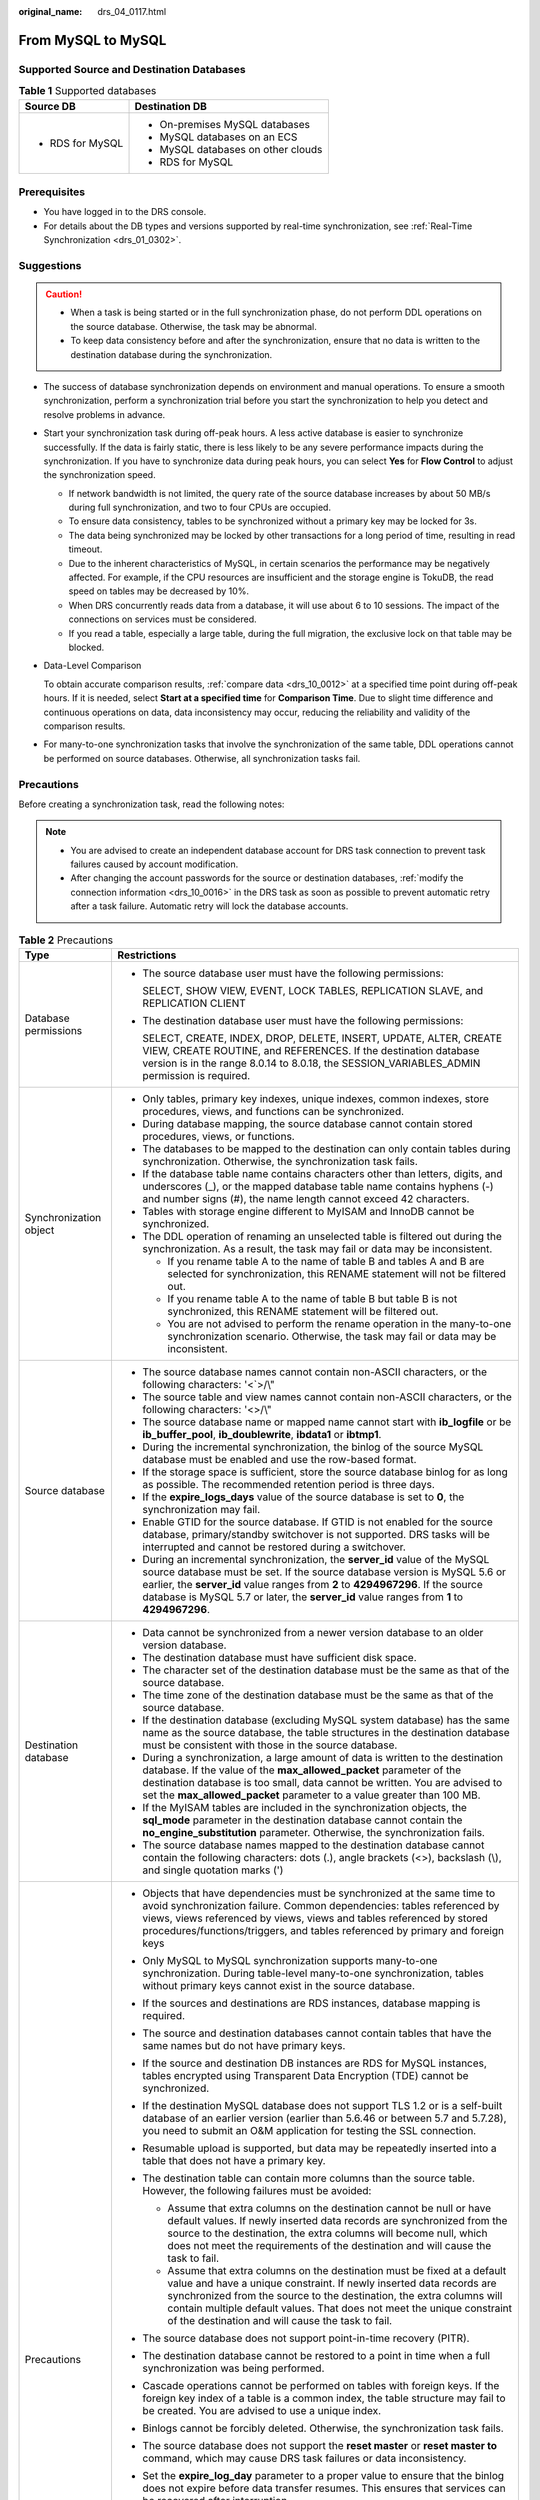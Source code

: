 :original_name: drs_04_0117.html

.. _drs_04_0117:

From MySQL to MySQL
===================

Supported Source and Destination Databases
------------------------------------------

.. table:: **Table 1** Supported databases

   +-----------------------------------+------------------------------------+
   | Source DB                         | Destination DB                     |
   +===================================+====================================+
   | -  RDS for MySQL                  | -  On-premises MySQL databases     |
   |                                   | -  MySQL databases on an ECS       |
   |                                   | -  MySQL databases on other clouds |
   |                                   | -  RDS for MySQL                   |
   +-----------------------------------+------------------------------------+

Prerequisites
-------------

-  You have logged in to the DRS console.
-  For details about the DB types and versions supported by real-time synchronization, see :ref:`Real-Time Synchronization <drs_01_0302>`.

Suggestions
-----------

.. caution::

   -  When a task is being started or in the full synchronization phase, do not perform DDL operations on the source database. Otherwise, the task may be abnormal.
   -  To keep data consistency before and after the synchronization, ensure that no data is written to the destination database during the synchronization.

-  The success of database synchronization depends on environment and manual operations. To ensure a smooth synchronization, perform a synchronization trial before you start the synchronization to help you detect and resolve problems in advance.

-  Start your synchronization task during off-peak hours. A less active database is easier to synchronize successfully. If the data is fairly static, there is less likely to be any severe performance impacts during the synchronization. If you have to synchronize data during peak hours, you can select **Yes** for **Flow Control** to adjust the synchronization speed.

   -  If network bandwidth is not limited, the query rate of the source database increases by about 50 MB/s during full synchronization, and two to four CPUs are occupied.
   -  To ensure data consistency, tables to be synchronized without a primary key may be locked for 3s.
   -  The data being synchronized may be locked by other transactions for a long period of time, resulting in read timeout.
   -  Due to the inherent characteristics of MySQL, in certain scenarios the performance may be negatively affected. For example, if the CPU resources are insufficient and the storage engine is TokuDB, the read speed on tables may be decreased by 10%.
   -  When DRS concurrently reads data from a database, it will use about 6 to 10 sessions. The impact of the connections on services must be considered.
   -  If you read a table, especially a large table, during the full migration, the exclusive lock on that table may be blocked.

-  Data-Level Comparison

   To obtain accurate comparison results, :ref:`compare data <drs_10_0012>` at a specified time point during off-peak hours. If it is needed, select **Start at a specified time** for **Comparison Time**. Due to slight time difference and continuous operations on data, data inconsistency may occur, reducing the reliability and validity of the comparison results.

-  For many-to-one synchronization tasks that involve the synchronization of the same table, DDL operations cannot be performed on source databases. Otherwise, all synchronization tasks fail.

Precautions
-----------

Before creating a synchronization task, read the following notes:

.. note::

   -  You are advised to create an independent database account for DRS task connection to prevent task failures caused by account modification.
   -  After changing the account passwords for the source or destination databases, :ref:`modify the connection information <drs_10_0016>` in the DRS task as soon as possible to prevent automatic retry after a task failure. Automatic retry will lock the database accounts.

.. table:: **Table 2** Precautions

   +-----------------------------------+------------------------------------------------------------------------------------------------------------------------------------------------------------------------------------------------------------------------------------------------------------------------------------------------------------------------------------------------------------+
   | Type                              | Restrictions                                                                                                                                                                                                                                                                                                                                               |
   +===================================+============================================================================================================================================================================================================================================================================================================================================================+
   | Database permissions              | -  The source database user must have the following permissions:                                                                                                                                                                                                                                                                                           |
   |                                   |                                                                                                                                                                                                                                                                                                                                                            |
   |                                   |    SELECT, SHOW VIEW, EVENT, LOCK TABLES, REPLICATION SLAVE, and REPLICATION CLIENT                                                                                                                                                                                                                                                                        |
   |                                   |                                                                                                                                                                                                                                                                                                                                                            |
   |                                   | -  The destination database user must have the following permissions:                                                                                                                                                                                                                                                                                      |
   |                                   |                                                                                                                                                                                                                                                                                                                                                            |
   |                                   |    SELECT, CREATE, INDEX, DROP, DELETE, INSERT, UPDATE, ALTER, CREATE VIEW, CREATE ROUTINE, and REFERENCES. If the destination database version is in the range 8.0.14 to 8.0.18, the SESSION_VARIABLES_ADMIN permission is required.                                                                                                                      |
   +-----------------------------------+------------------------------------------------------------------------------------------------------------------------------------------------------------------------------------------------------------------------------------------------------------------------------------------------------------------------------------------------------------+
   | Synchronization object            | -  Only tables, primary key indexes, unique indexes, common indexes, store procedures, views, and functions can be synchronized.                                                                                                                                                                                                                           |
   |                                   |                                                                                                                                                                                                                                                                                                                                                            |
   |                                   | -  During database mapping, the source database cannot contain stored procedures, views, or functions.                                                                                                                                                                                                                                                     |
   |                                   | -  The databases to be mapped to the destination can only contain tables during synchronization. Otherwise, the synchronization task fails.                                                                                                                                                                                                                |
   |                                   | -  If the database table name contains characters other than letters, digits, and underscores (_), or the mapped database table name contains hyphens (-) and number signs (#), the name length cannot exceed 42 characters.                                                                                                                               |
   |                                   | -  Tables with storage engine different to MyISAM and InnoDB cannot be synchronized.                                                                                                                                                                                                                                                                       |
   |                                   | -  The DDL operation of renaming an unselected table is filtered out during the synchronization. As a result, the task may fail or data may be inconsistent.                                                                                                                                                                                               |
   |                                   |                                                                                                                                                                                                                                                                                                                                                            |
   |                                   |    -  If you rename table A to the name of table B and tables A and B are selected for synchronization, this RENAME statement will not be filtered out.                                                                                                                                                                                                    |
   |                                   |    -  If you rename table A to the name of table B but table B is not synchronized, this RENAME statement will be filtered out.                                                                                                                                                                                                                            |
   |                                   |    -  You are not advised to perform the rename operation in the many-to-one synchronization scenario. Otherwise, the task may fail or data may be inconsistent.                                                                                                                                                                                           |
   +-----------------------------------+------------------------------------------------------------------------------------------------------------------------------------------------------------------------------------------------------------------------------------------------------------------------------------------------------------------------------------------------------------+
   | Source database                   | -  The source database names cannot contain non-ASCII characters, or the following characters: '<`>/\\"                                                                                                                                                                                                                                                    |
   |                                   | -  The source table and view names cannot contain non-ASCII characters, or the following characters: '<>/\\"                                                                                                                                                                                                                                               |
   |                                   | -  The source database name or mapped name cannot start with **ib_logfile** or be **ib_buffer_pool**, **ib_doublewrite**, **ibdata1** or **ibtmp1**.                                                                                                                                                                                                       |
   |                                   | -  During the incremental synchronization, the binlog of the source MySQL database must be enabled and use the row-based format.                                                                                                                                                                                                                           |
   |                                   | -  If the storage space is sufficient, store the source database binlog for as long as possible. The recommended retention period is three days.                                                                                                                                                                                                           |
   |                                   | -  If the **expire_logs_days** value of the source database is set to **0**, the synchronization may fail.                                                                                                                                                                                                                                                 |
   |                                   | -  Enable GTID for the source database. If GTID is not enabled for the source database, primary/standby switchover is not supported. DRS tasks will be interrupted and cannot be restored during a switchover.                                                                                                                                             |
   |                                   | -  During an incremental synchronization, the **server_id** value of the MySQL source database must be set. If the source database version is MySQL 5.6 or earlier, the **server_id** value ranges from **2** to **4294967296**. If the source database is MySQL 5.7 or later, the **server_id** value ranges from **1** to **4294967296**.                |
   +-----------------------------------+------------------------------------------------------------------------------------------------------------------------------------------------------------------------------------------------------------------------------------------------------------------------------------------------------------------------------------------------------------+
   | Destination database              | -  Data cannot be synchronized from a newer version database to an older version database.                                                                                                                                                                                                                                                                 |
   |                                   | -  The destination database must have sufficient disk space.                                                                                                                                                                                                                                                                                               |
   |                                   | -  The character set of the destination database must be the same as that of the source database.                                                                                                                                                                                                                                                          |
   |                                   | -  The time zone of the destination database must be the same as that of the source database.                                                                                                                                                                                                                                                              |
   |                                   | -  If the destination database (excluding MySQL system database) has the same name as the source database, the table structures in the destination database must be consistent with those in the source database.                                                                                                                                          |
   |                                   | -  During a synchronization, a large amount of data is written to the destination database. If the value of the **max_allowed_packet** parameter of the destination database is too small, data cannot be written. You are advised to set the **max_allowed_packet** parameter to a value greater than 100 MB.                                             |
   |                                   | -  If the MyISAM tables are included in the synchronization objects, the **sql_mode** parameter in the destination database cannot contain the **no_engine_substitution** parameter. Otherwise, the synchronization fails.                                                                                                                                 |
   |                                   | -  The source database names mapped to the destination database cannot contain the following characters: dots (.), angle brackets (<>), backslash (\\), and single quotation marks (')                                                                                                                                                                     |
   +-----------------------------------+------------------------------------------------------------------------------------------------------------------------------------------------------------------------------------------------------------------------------------------------------------------------------------------------------------------------------------------------------------+
   | Precautions                       | -  Objects that have dependencies must be synchronized at the same time to avoid synchronization failure. Common dependencies: tables referenced by views, views referenced by views, views and tables referenced by stored procedures/functions/triggers, and tables referenced by primary and foreign keys                                               |
   |                                   | -  Only MySQL to MySQL synchronization supports many-to-one synchronization. During table-level many-to-one synchronization, tables without primary keys cannot exist in the source database.                                                                                                                                                              |
   |                                   | -  If the sources and destinations are RDS instances, database mapping is required.                                                                                                                                                                                                                                                                        |
   |                                   | -  The source and destination databases cannot contain tables that have the same names but do not have primary keys.                                                                                                                                                                                                                                       |
   |                                   | -  If the source and destination DB instances are RDS for MySQL instances, tables encrypted using Transparent Data Encryption (TDE) cannot be synchronized.                                                                                                                                                                                                |
   |                                   | -  If the destination MySQL database does not support TLS 1.2 or is a self-built database of an earlier version (earlier than 5.6.46 or between 5.7 and 5.7.28), you need to submit an O&M application for testing the SSL connection.                                                                                                                     |
   |                                   | -  Resumable upload is supported, but data may be repeatedly inserted into a table that does not have a primary key.                                                                                                                                                                                                                                       |
   |                                   | -  The destination table can contain more columns than the source table. However, the following failures must be avoided:                                                                                                                                                                                                                                  |
   |                                   |                                                                                                                                                                                                                                                                                                                                                            |
   |                                   |    -  Assume that extra columns on the destination cannot be null or have default values. If newly inserted data records are synchronized from the source to the destination, the extra columns will become null, which does not meet the requirements of the destination and will cause the task to fail.                                                 |
   |                                   |    -  Assume that extra columns on the destination must be fixed at a default value and have a unique constraint. If newly inserted data records are synchronized from the source to the destination, the extra columns will contain multiple default values. That does not meet the unique constraint of the destination and will cause the task to fail. |
   |                                   |                                                                                                                                                                                                                                                                                                                                                            |
   |                                   | -  The source database does not support point-in-time recovery (PITR).                                                                                                                                                                                                                                                                                     |
   |                                   | -  The destination database cannot be restored to a point in time when a full synchronization was being performed.                                                                                                                                                                                                                                         |
   |                                   | -  Cascade operations cannot be performed on tables with foreign keys. If the foreign key index of a table is a common index, the table structure may fail to be created. You are advised to use a unique index.                                                                                                                                           |
   |                                   | -  Binlogs cannot be forcibly deleted. Otherwise, the synchronization task fails.                                                                                                                                                                                                                                                                          |
   |                                   | -  The source database does not support the **reset master** or **reset master to** command, which may cause DRS task failures or data inconsistency.                                                                                                                                                                                                      |
   |                                   | -  Set the **expire_log_day** parameter to a proper value to ensure that the binlog does not expire before data transfer resumes. This ensures that services can be recovered after interruption.                                                                                                                                                          |
   |                                   | -  After a task is created, the destination database cannot be set to read-only.                                                                                                                                                                                                                                                                           |
   |                                   | -  A real-time synchronization task may fail due to the change of the username and password of the source or destination database. If it happens, rectify the information and then retry the synchronization task on the DRS console. Generally, you are advised not to modify the preceding information during synchronization.                           |
   |                                   | -  If the source or destination database port is changed during data synchronization, the synchronization task fails. You can rectify the fault as follows:                                                                                                                                                                                                |
   |                                   |                                                                                                                                                                                                                                                                                                                                                            |
   |                                   |    -  If the source database port is wrong, correct the port number on the DRS console and then retry the synchronization task.                                                                                                                                                                                                                            |
   |                                   |                                                                                                                                                                                                                                                                                                                                                            |
   |                                   |    -  If the destination database port is wrong, DRS automatically changes the port to the correct one, and then you need to retry the synchronization task.                                                                                                                                                                                               |
   |                                   |                                                                                                                                                                                                                                                                                                                                                            |
   |                                   |       Generally, do not modify the port number during synchronization.                                                                                                                                                                                                                                                                                     |
   |                                   |                                                                                                                                                                                                                                                                                                                                                            |
   |                                   | -  To ensure data consistency, do not modify the destination database (including but not limited to DDL and DML operations) during synchronization.                                                                                                                                                                                                        |
   |                                   | -  Data inconsistency may occur when the MyISAM table is modified during a full synchronization.                                                                                                                                                                                                                                                           |
   |                                   | -  Incremental synchronization supports table renaming. Ensure that both the source and destination tables are selected.                                                                                                                                                                                                                                   |
   |                                   | -  You can add additional objects during an incremental synchronization.                                                                                                                                                                                                                                                                                   |
   +-----------------------------------+------------------------------------------------------------------------------------------------------------------------------------------------------------------------------------------------------------------------------------------------------------------------------------------------------------------------------------------------------------+

Procedure
---------

This section uses synchronization from RDS for MySQL to MySQL as an example to describe how to use DRS to create a real-time synchronization task.

#. On the **Data Synchronization Management** page, click **Create Synchronization Task**.
#. On the **Create Synchronization Instance** page, specify the task name, description, and the synchronization instance details, and click **Next**.

   .. table:: **Table 3** Task information

      +-------------+--------------------------------------------------------------------------------------------------------------------------------------------------+
      | Parameter   | Description                                                                                                                                      |
      +=============+==================================================================================================================================================+
      | Region      | The region where your service is running. You can change the region.                                                                             |
      +-------------+--------------------------------------------------------------------------------------------------------------------------------------------------+
      | Project     | The project corresponds to the current region and can be changed.                                                                                |
      +-------------+--------------------------------------------------------------------------------------------------------------------------------------------------+
      | Task Name   | The task name must start with a letter and consist of 4 to 50 characters. It can contain only letters, digits, hyphens (-), and underscores (_). |
      +-------------+--------------------------------------------------------------------------------------------------------------------------------------------------+
      | Description | The description consists of a maximum of 256 characters and cannot contain special characters ``!=<>'&"\``                                       |
      +-------------+--------------------------------------------------------------------------------------------------------------------------------------------------+

   .. table:: **Table 4** Synchronization instance settings

      +-----------------------------------+------------------------------------------------------------------------------------------------------------------------------------------------------------------------------------------------------------------------------------------------------------------------------------------------------------------------+
      | Parameter                         | Description                                                                                                                                                                                                                                                                                                            |
      +===================================+========================================================================================================================================================================================================================================================================================================================+
      | Data Flow                         | Select **Out of the cloud**. The source database is a database on the current cloud.                                                                                                                                                                                                                                   |
      +-----------------------------------+------------------------------------------------------------------------------------------------------------------------------------------------------------------------------------------------------------------------------------------------------------------------------------------------------------------------+
      | Source DB Engine                  | Select **MySQL**.                                                                                                                                                                                                                                                                                                      |
      +-----------------------------------+------------------------------------------------------------------------------------------------------------------------------------------------------------------------------------------------------------------------------------------------------------------------------------------------------------------------+
      | Destination DB Engine             | Select **MySQL**.                                                                                                                                                                                                                                                                                                      |
      +-----------------------------------+------------------------------------------------------------------------------------------------------------------------------------------------------------------------------------------------------------------------------------------------------------------------------------------------------------------------+
      | Network Type                      | The public network is used as an example.                                                                                                                                                                                                                                                                              |
      |                                   |                                                                                                                                                                                                                                                                                                                        |
      |                                   | Available options: **Public network**, **VPC**, **VPN or Direct Connect**                                                                                                                                                                                                                                              |
      +-----------------------------------+------------------------------------------------------------------------------------------------------------------------------------------------------------------------------------------------------------------------------------------------------------------------------------------------------------------------+
      | Source DB Instance                | The RDS instance you created.                                                                                                                                                                                                                                                                                          |
      +-----------------------------------+------------------------------------------------------------------------------------------------------------------------------------------------------------------------------------------------------------------------------------------------------------------------------------------------------------------------+
      | Synchronization Instance Subnet   | Select the subnet where the synchronization instance is located. You can also click **View Subnet** to go to the network console to view the subnet where the instance resides.                                                                                                                                        |
      |                                   |                                                                                                                                                                                                                                                                                                                        |
      |                                   | By default, the DRS instance and the destination DB instance are in the same subnet. You need to select the subnet where the DRS instance resides and ensure that there are available IP addresses. To ensure that the synchronization instance is successfully created, only subnets with DHCP enabled are displayed. |
      +-----------------------------------+------------------------------------------------------------------------------------------------------------------------------------------------------------------------------------------------------------------------------------------------------------------------------------------------------------------------+
      | Synchronization Mode              | Available options: **Full+Incremental** and **Incremental**                                                                                                                                                                                                                                                            |
      |                                   |                                                                                                                                                                                                                                                                                                                        |
      |                                   | -  **Full+Incremental**                                                                                                                                                                                                                                                                                                |
      |                                   |                                                                                                                                                                                                                                                                                                                        |
      |                                   |    This synchronization mode allows you to synchronize data in real time. After a full synchronization initializes the destination database, an incremental synchronization parses logs to ensure data consistency between the source and destination databases.                                                       |
      |                                   |                                                                                                                                                                                                                                                                                                                        |
      |                                   |    .. note::                                                                                                                                                                                                                                                                                                           |
      |                                   |                                                                                                                                                                                                                                                                                                                        |
      |                                   |       If you select **Full+Incremental**, data generated during the full synchronization will be continuously synchronized to the destination database, and the source remains accessible.                                                                                                                             |
      |                                   |                                                                                                                                                                                                                                                                                                                        |
      |                                   | -  **Incremental**                                                                                                                                                                                                                                                                                                     |
      |                                   |                                                                                                                                                                                                                                                                                                                        |
      |                                   |    Through log parsing, incremental data generated on the source database is synchronized to the destination database.                                                                                                                                                                                                 |
      +-----------------------------------+------------------------------------------------------------------------------------------------------------------------------------------------------------------------------------------------------------------------------------------------------------------------------------------------------------------------+
      | Specifications                    | DRS instance specifications. Different specifications have different performance upper limits. For details, see :ref:`Real-Time Synchronization <drs_01_0314>`.                                                                                                                                                        |
      +-----------------------------------+------------------------------------------------------------------------------------------------------------------------------------------------------------------------------------------------------------------------------------------------------------------------------------------------------------------------+
      | Tags                              | -  This setting is optional. Adding tags helps you better identify and manage your tasks. Each task can have up to 20 tags.                                                                                                                                                                                            |
      |                                   | -  After a task is created, you can view its tag details on the **Tags** tab. For details, see :ref:`Tag Management <drs_synchronization_tag>`.                                                                                                                                                                        |
      +-----------------------------------+------------------------------------------------------------------------------------------------------------------------------------------------------------------------------------------------------------------------------------------------------------------------------------------------------------------------+

   .. note::

      If a task fails to be created, DRS retains the task for three days by default. After three days, the task automatically ends.

#. After the synchronization instance is created, on the **Configure Source and Destination Databases** page, specify source and destination database information. Then, click **Test Connection** for both the source and destination databases to check whether they have been connected to the synchronization instance. After the connection tests are successful, select the check box before the agreement and click **Next**.

   -  Source database information

      .. table:: **Table 5** Source database settings

         +-------------------+------------------------------------------------------------------------------------------------------+
         | Parameter         | Description                                                                                          |
         +===================+======================================================================================================+
         | DB Instance Name  | The RDS DB instance selected during synchronization task creation. This parameter cannot be changed. |
         +-------------------+------------------------------------------------------------------------------------------------------+
         | Database Username | The username for accessing the source database.                                                      |
         +-------------------+------------------------------------------------------------------------------------------------------+
         | Database Password | The password for the database username.                                                              |
         +-------------------+------------------------------------------------------------------------------------------------------+

      .. note::

         The username and password of the source database are encrypted and stored in the database and the synchronization instance during the synchronization. After the task is deleted, the username and password are permanently deleted.

   -  Destination database information

      .. table:: **Table 6** Destination database settings

         +-----------------------------------+-----------------------------------------------------------------------------------------------------------------------------------+
         | Parameter                         | Description                                                                                                                       |
         +===================================+===================================================================================================================================+
         | IP Address or Domain Name         | The IP address or domain name of the destination database.                                                                        |
         +-----------------------------------+-----------------------------------------------------------------------------------------------------------------------------------+
         | Port                              | The port of the destination database. Range: 1 - 65535                                                                            |
         +-----------------------------------+-----------------------------------------------------------------------------------------------------------------------------------+
         | Database Username                 | The username for accessing the destination database.                                                                              |
         +-----------------------------------+-----------------------------------------------------------------------------------------------------------------------------------+
         | Database Password                 | The password for the database username.                                                                                           |
         +-----------------------------------+-----------------------------------------------------------------------------------------------------------------------------------+
         | SSL Connection                    | SSL encrypts the connections between the source and destination databases. If SSL is enabled, upload the SSL CA root certificate. |
         |                                   |                                                                                                                                   |
         |                                   | This parameter is unavailable when the network type is VPC network and the database type is RDS DB instance.                      |
         |                                   |                                                                                                                                   |
         |                                   | .. note::                                                                                                                         |
         |                                   |                                                                                                                                   |
         |                                   |    -  The maximum size of a single certificate file that can be uploaded is 500 KB.                                               |
         |                                   |    -  If the SSL certificate is not used, your data may be at risk.                                                               |
         +-----------------------------------+-----------------------------------------------------------------------------------------------------------------------------------+

      .. note::

         The IP address, port, username, and password of the destination database are encrypted and stored in the database and the synchronization instance, and will be cleared after the task is deleted.

#. On the **Set Synchronization Task** page, select the conflict policy and synchronization objects, and then click **Next**.

   .. table:: **Table 7** Synchronization mode and object

      +-----------------------------------+-----------------------------------------------------------------------------------------------------------------------------------------------------------------------------------------------------------------------------------------------------------------------------------------------------------------------------------------------------------------------------+
      | Parameter                         | Description                                                                                                                                                                                                                                                                                                                                                                 |
      +===================================+=============================================================================================================================================================================================================================================================================================================================================================================+
      | Flow Control                      | You can choose whether to control the flow.                                                                                                                                                                                                                                                                                                                                 |
      |                                   |                                                                                                                                                                                                                                                                                                                                                                             |
      |                                   | -  **Yes**                                                                                                                                                                                                                                                                                                                                                                  |
      |                                   |                                                                                                                                                                                                                                                                                                                                                                             |
      |                                   |    You can customize the maximum migration speed.                                                                                                                                                                                                                                                                                                                           |
      |                                   |                                                                                                                                                                                                                                                                                                                                                                             |
      |                                   |    In addition, you can set the time range based on your service requirements. The traffic rate setting usually includes setting of a rate limiting time period and a traffic rate value. Flow can be controlled all day or during specific time ranges. The default value is **All day**. A maximum of three time ranges can be set, and they cannot overlap.              |
      |                                   |                                                                                                                                                                                                                                                                                                                                                                             |
      |                                   |    The flow rate must be set based on the service scenario and cannot exceed 9,999 MB/s.                                                                                                                                                                                                                                                                                    |
      |                                   |                                                                                                                                                                                                                                                                                                                                                                             |
      |                                   | -  **No**                                                                                                                                                                                                                                                                                                                                                                   |
      |                                   |                                                                                                                                                                                                                                                                                                                                                                             |
      |                                   |    The synchronization speed is not limited and the outbound bandwidth of the source database is maximally used, which will increase the read burden on the source database. For example, if the outbound bandwidth of the source database is 100 MB/s and 80% bandwidth is used, the I/O consumption on the source database is 80 MB/s.                                    |
      |                                   |                                                                                                                                                                                                                                                                                                                                                                             |
      |                                   |    .. note::                                                                                                                                                                                                                                                                                                                                                                |
      |                                   |                                                                                                                                                                                                                                                                                                                                                                             |
      |                                   |       -  The flow control mode takes effect only in the full synchronization phase.                                                                                                                                                                                                                                                                                         |
      |                                   |       -  You can also change the flow control mode after creating a task. For details, see :ref:`Modifying the Flow Control Mode <drs_10_0401>`.                                                                                                                                                                                                                            |
      +-----------------------------------+-----------------------------------------------------------------------------------------------------------------------------------------------------------------------------------------------------------------------------------------------------------------------------------------------------------------------------------------------------------------------------+
      | Incremental Conflict Policy       | The conflict policy refers to the conflict handling policy during incremental synchronization. By default, conflicts in the full synchronization phase are ignored. Select any of the following conflict policies:                                                                                                                                                          |
      |                                   |                                                                                                                                                                                                                                                                                                                                                                             |
      |                                   | -  Ignore                                                                                                                                                                                                                                                                                                                                                                   |
      |                                   |                                                                                                                                                                                                                                                                                                                                                                             |
      |                                   |    The system will skip the conflicting data and continue the subsequent synchronization process.                                                                                                                                                                                                                                                                           |
      |                                   |                                                                                                                                                                                                                                                                                                                                                                             |
      |                                   | -  Report error                                                                                                                                                                                                                                                                                                                                                             |
      |                                   |                                                                                                                                                                                                                                                                                                                                                                             |
      |                                   |    The synchronization task will be stopped and fail.                                                                                                                                                                                                                                                                                                                       |
      |                                   |                                                                                                                                                                                                                                                                                                                                                                             |
      |                                   | -  Overwrite                                                                                                                                                                                                                                                                                                                                                                |
      |                                   |                                                                                                                                                                                                                                                                                                                                                                             |
      |                                   |    Conflicting data will be overwritten.                                                                                                                                                                                                                                                                                                                                    |
      |                                   |                                                                                                                                                                                                                                                                                                                                                                             |
      |                                   | In the following scenarios, you can select **Ignore** or **Overwrite**. In other scenarios, you are advised to select **Report error**.                                                                                                                                                                                                                                     |
      |                                   |                                                                                                                                                                                                                                                                                                                                                                             |
      |                                   | -  Data exists in the destination database.                                                                                                                                                                                                                                                                                                                                 |
      |                                   | -  Multiple source databases are synchronized to one destination database.                                                                                                                                                                                                                                                                                                  |
      |                                   | -  Data in the destination database is updated manually.                                                                                                                                                                                                                                                                                                                    |
      +-----------------------------------+-----------------------------------------------------------------------------------------------------------------------------------------------------------------------------------------------------------------------------------------------------------------------------------------------------------------------------------------------------------------------------+
      | Filter DROP DATABASE              | During real-time synchronization, executing DDL operations on the source database may affect the synchronization performance. To reduce the risk of synchronization failure, DRS allows you to filter out DDL operations. Currently, only the delete operations on databases can be filtered by default.                                                                    |
      |                                   |                                                                                                                                                                                                                                                                                                                                                                             |
      |                                   | -  If you select **Yes**, the database deletion operation performed on the source database is not synchronized during data synchronization.                                                                                                                                                                                                                                 |
      |                                   | -  If you select **No**, related operations are synchronized to the destination database during data synchronization.                                                                                                                                                                                                                                                       |
      +-----------------------------------+-----------------------------------------------------------------------------------------------------------------------------------------------------------------------------------------------------------------------------------------------------------------------------------------------------------------------------------------------------------------------------+
      | Synchronize                       | Normal indexes and incremental DDLs can be synchronized. You can determine whether to synchronize normal indexes and DDLs based on service requirements.                                                                                                                                                                                                                    |
      +-----------------------------------+-----------------------------------------------------------------------------------------------------------------------------------------------------------------------------------------------------------------------------------------------------------------------------------------------------------------------------------------------------------------------------+
      | Online DDL                        | If table-level synchronization is selected, you can choose whether to synchronize Online DDL. By default, Online DDL is not synchronized.                                                                                                                                                                                                                                   |
      |                                   |                                                                                                                                                                                                                                                                                                                                                                             |
      |                                   | -  **Yes**: Table-level synchronization supports Online DDL synchronization. You can select three Online DDL tools including PT-OSC, GH-OST, and DMS. The regular expressions can be configured for shadow tables and useless tables in PT-OSC and GH-OST. (Default values are provided. You are advised not to change the regular expressions unless otherwise specified.) |
      |                                   | -  **No**: Table-level synchronization does not support Online DDL synchronization.                                                                                                                                                                                                                                                                                         |
      +-----------------------------------+-----------------------------------------------------------------------------------------------------------------------------------------------------------------------------------------------------------------------------------------------------------------------------------------------------------------------------------------------------------------------------+
      | Synchronization Object            | Select **Tables**, **Import object file**, or **Databases** as required.                                                                                                                                                                                                                                                                                                    |
      |                                   |                                                                                                                                                                                                                                                                                                                                                                             |
      |                                   | -  If the synchronization objects in source and destination databases have different names, you can map the source object name to the destination one. For details, see :ref:`Changing Object Names (Mapping Object Names) <drs_10_0015>`.                                                                                                                                  |
      |                                   |                                                                                                                                                                                                                                                                                                                                                                             |
      |                                   |    If the database table name contains characters other than letters, digits, and underscores (_), or the mapped database table name contains hyphens (-) and number signs (#), the name length cannot exceed 42 characters.                                                                                                                                                |
      |                                   |                                                                                                                                                                                                                                                                                                                                                                             |
      |                                   | -  For details about how to import an object file, see :ref:`Importing Synchronization Objects <drs_10_0402>`.                                                                                                                                                                                                                                                              |
      |                                   |                                                                                                                                                                                                                                                                                                                                                                             |
      |                                   | .. note::                                                                                                                                                                                                                                                                                                                                                                   |
      |                                   |                                                                                                                                                                                                                                                                                                                                                                             |
      |                                   |    -  You can search for table names to quickly select the required database objects.                                                                                                                                                                                                                                                                                       |
      |                                   |    -  If there are changes made to the source databases or objects, click in the upper right corner to update the objects to be synchronized.                                                                                                                                                                                                                               |
      |                                   |                                                                                                                                                                                                                                                                                                                                                                             |
      |                                   |    -  If an object name contains spaces, the spaces before and after the object name are not displayed. If there are two or more consecutive spaces in the middle of the object name, only one space is displayed.                                                                                                                                                          |
      |                                   |    -  The name of the selected synchronization object cannot contain spaces.                                                                                                                                                                                                                                                                                                |
      +-----------------------------------+-----------------------------------------------------------------------------------------------------------------------------------------------------------------------------------------------------------------------------------------------------------------------------------------------------------------------------------------------------------------------------+

#. On the **Check Task** page, check the synchronization task.

   -  If any check fails, review the cause and rectify the fault. After the fault is rectified, click **Check Again**.
   -  If all check items are successful, click **Next**.

      .. note::

         You can proceed to the next step only when all checks are successful. If there are any items that require confirmation, view and confirm the details first before proceeding to the next step.

#. On the **Confirm Task** page, specify **Start Time**, confirm that the configured information is correct, and click **Submit** to submit the task.

   .. table:: **Table 8** Task startup settings

      +-----------------------------------+---------------------------------------------------------------------------------------------------------------------------------------------------------------------------------------------+
      | Parameter                         | Description                                                                                                                                                                                 |
      +===================================+=============================================================================================================================================================================================+
      | Started Time                      | Set **Start Time** to **Start upon task creation** or **Start at a specified time** based on site requirements.                                                                             |
      |                                   |                                                                                                                                                                                             |
      |                                   | .. note::                                                                                                                                                                                   |
      |                                   |                                                                                                                                                                                             |
      |                                   |    After a synchronization task is started, the performance of the source and destination databases may be affected. You are advised to start a synchronization task during off-peak hours. |
      +-----------------------------------+---------------------------------------------------------------------------------------------------------------------------------------------------------------------------------------------+

#. After the task is submitted, you can view and manage it on the **Data Synchronization Management** page.

   -  You can view the task status. For more information about task status, see :ref:`Task Statuses <drs_06_0004>`.
   -  You can click |image1| in the upper-right corner to view the latest task status.
   -  By default, DRS retains a task in the **Configuration** state for three days. After three days, DRS automatically deletes background resources, but the task status remains unchanged. When you reconfigure the task, DRS applies for resources for the task again.

.. |image1| image:: /_static/images/en-us_image_0000001758549405.png
